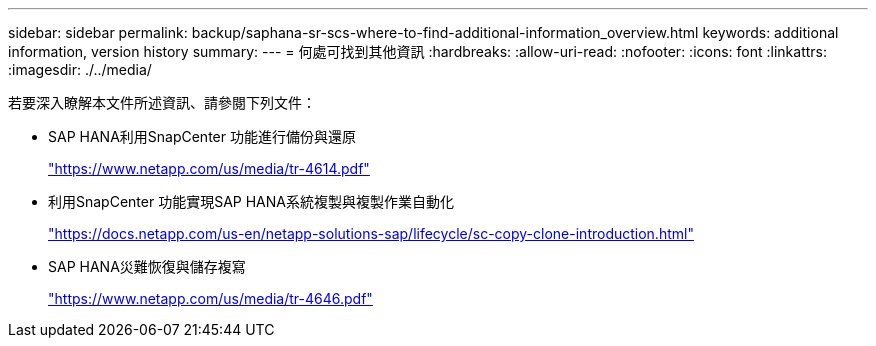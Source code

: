 ---
sidebar: sidebar 
permalink: backup/saphana-sr-scs-where-to-find-additional-information_overview.html 
keywords: additional information, version history 
summary:  
---
= 何處可找到其他資訊
:hardbreaks:
:allow-uri-read: 
:nofooter: 
:icons: font
:linkattrs: 
:imagesdir: ./../media/


[role="lead"]
若要深入瞭解本文件所述資訊、請參閱下列文件：

* SAP HANA利用SnapCenter 功能進行備份與還原
+
https://www.netapp.com/us/media/tr-4614.pdf["https://www.netapp.com/us/media/tr-4614.pdf"^]

* 利用SnapCenter 功能實現SAP HANA系統複製與複製作業自動化
+
https://docs.netapp.com/us-en/netapp-solutions-sap/lifecycle/sc-copy-clone-introduction.html["https://docs.netapp.com/us-en/netapp-solutions-sap/lifecycle/sc-copy-clone-introduction.html"^]

* SAP HANA災難恢復與儲存複寫
+
https://www.netapp.com/us/media/tr-4646.pdf["https://www.netapp.com/us/media/tr-4646.pdf"^]


